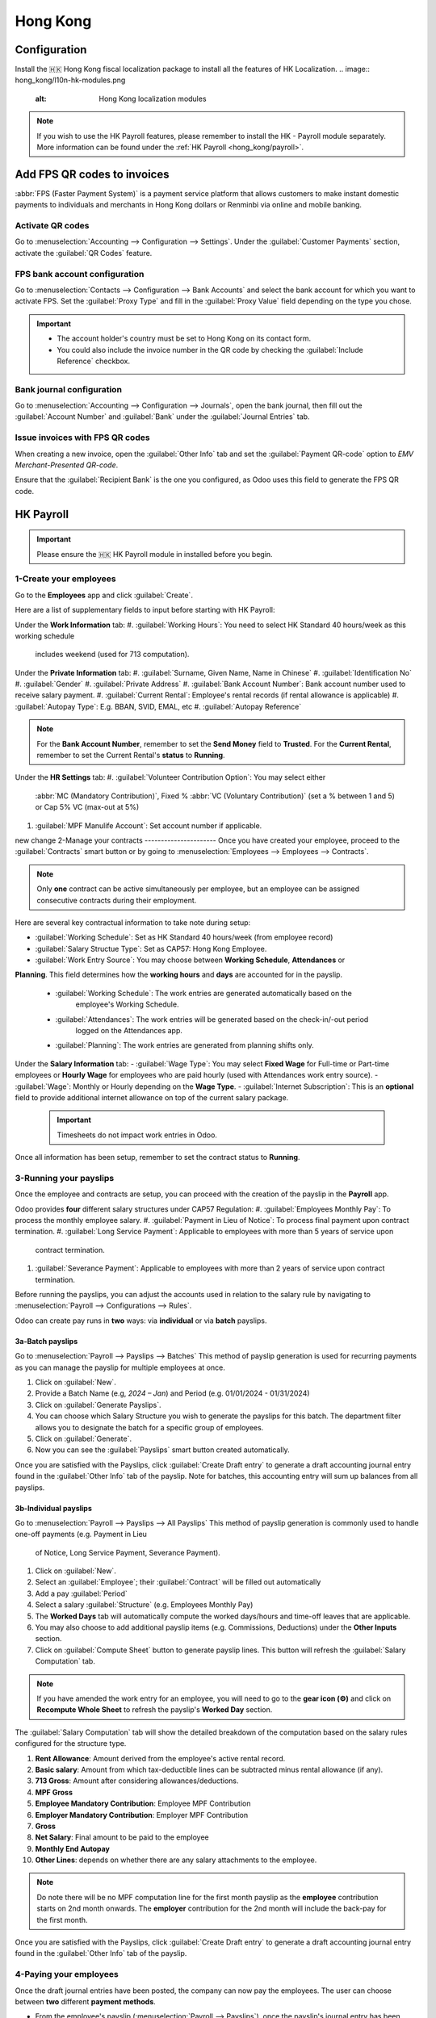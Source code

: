 =========
Hong Kong
=========

Configuration
=============
Install the 🇭🇰 Hong Kong fiscal localization package to install all the features of HK Localization. 
.. image:: hong_kong/l10n-hk-modules.png
   :alt: Hong Kong localization modules

.. note::
   If you wish to use the HK Payroll features, please remember to install the HK - Payroll 
   module separately. More information can be found under the :ref:`HK Payroll <hong_kong/payroll>`.

Add FPS QR codes to invoices
============================

:abbr:`FPS (Faster Payment System)` is a payment service platform that allows customers to make
instant domestic payments to individuals and merchants in Hong Kong dollars or Renminbi via online
and mobile banking.

Activate QR codes
-----------------

Go to :menuselection:`Accounting --> Configuration --> Settings`. Under the :guilabel:`Customer
Payments` section, activate the :guilabel:`QR Codes` feature.

FPS bank account configuration
------------------------------

Go to :menuselection:`Contacts --> Configuration --> Bank Accounts` and select the bank account for
which you want to activate FPS. Set the :guilabel:`Proxy Type` and fill in the :guilabel:`Proxy
Value` field depending on the type you chose.

.. important::
   - The account holder's country must be set to Hong Kong on its contact form.
   - You could also include the invoice number in the QR code by checking the :guilabel:`Include
     Reference` checkbox.

.. image:: hong_kong/hk-fps-bank-setting.png
   :alt: FPS bank account configuration

.. seealso::
   :doc:`../accounting/bank`

Bank journal configuration
--------------------------

Go to :menuselection:`Accounting --> Configuration --> Journals`, open the bank journal, then fill
out the :guilabel:`Account Number` and :guilabel:`Bank` under the :guilabel:`Journal Entries` tab.

.. image:: hong_kong/hk-bank-account-journal-setting.png
   :alt: Bank Account's journal configuration

Issue invoices with FPS QR codes
--------------------------------

When creating a new invoice, open the :guilabel:`Other Info` tab and set the :guilabel:`Payment
QR-code` option to *EMV Merchant-Presented QR-code*.

.. image:: hong_kong/hk-qr-code-invoice-setting.png
   :alt: Select EMV Merchant-Presented QR-code option

Ensure that the :guilabel:`Recipient Bank` is the one you configured, as Odoo uses this field to
generate the FPS QR code.

.. _hong_kong/payroll:

HK Payroll
==========
.. important::
   Please ensure the 🇭🇰 HK Payroll module in installed before you begin. 

.. image:: hong_kong/hk-payroll-module.png
   :alt: HK Payroll module

.. seealso::
   - `HK 713 Ordinance <https://www.labour.gov.hk/eng/public/wcp/ConciseGuide/Appendix1.pdf>`_
   - `HK 418 Ordinance <https://www.workstem.com/hk/en/blog/418-regulations/>`_

1-Create your employees
-----------------------

Go to the **Employees** app and click :guilabel:`Create`.

Here are a list of supplementary fields to input before starting with HK Payroll:

Under the **Work Information** tab:
#. :guilabel:`Working Hours`: You need to select HK Standard 40 hours/week as this working schedule
   includes weekend (used for 713 computation). 

Under the **Private Information** tab:
#. :guilabel:`Surname, Given Name, Name in Chinese`
#. :guilabel:`Identification No`
#. :guilabel:`Gender`
#. :guilabel:`Private Address`
#. :guilabel:`Bank Account Number`: Bank account number used to receive salary payment.
#. :guilabel:`Current Rental`: Employee's rental records (if rental allowance is applicable)
#. :guilabel:`Autopay Type`: E.g. BBAN, SVID, EMAL, etc
#. :guilabel:`Autopay Reference`

.. note::
   For the **Bank Account Number**, remember to set the **Send Money** field to **Trusted**.
   For the **Current Rental**, remember to set the Current Rental's **status** to **Running**.

Under the **HR Settings** tab:
#. :guilabel:`Volunteer Contribution Option`: You may select either 
   :abbr:`MC (Mandatory Contribution)`, Fixed % :abbr:`VC (Voluntary Contribution)` (set a % 
   between 1 and 5) or Cap 5% VC (max-out at 5%)
#. :guilabel:`MPF Manulife Account`: Set account number if applicable. 

new change
2-Manage your contracts
----------------------
Once you have created your employee, proceed to the :guilabel:`Contracts` smart button or by going 
to :menuselection:`Employees --> Employees --> Contracts`.

.. note::
   Only **one** contract can be active simultaneously per employee, but an employee can be assigned
   consecutive contracts during their employment.

Here are several key contractual information to take note during setup:

- :guilabel:`Working Schedule`: Set as HK Standard 40 hours/week (from employee record)
- :guilabel:`Salary Structue Type`: Set as CAP57: Hong Kong Employee. 
- :guilabel:`Work Entry Source`: You may choose between **Working Schedule**, **Attendances** or 
**Planning**. This field determines how the **working hours** and **days** are accounted for in 
the payslip.
   - :guilabel:`Working Schedule`: The work entries are generated automatically based on the 
      employee's Working Schedule.
   - :guilabel:`Attendances`: The work entries will be generated based on the check-in/-out period 
      logged on the Attendances app. 
   - :guilabel:`Planning`: The work entries are generated from planning shifts only.

Under the **Salary Information** tab: 
- :guilabel:`Wage Type`: You may select **Fixed Wage** for Full-time or Part-time employees or 
**Hourly Wage** for employees who are paid hourly (used with Attendances work entry source). 
- :guilabel:`Wage`: Monthly or Hourly depending on the **Wage Type**. 
- :guilabel:`Internet Subscription`: This is an **optional** field to provide additional internet 
allowance on top of the current salary package.

  .. important::
     Timesheets do not impact work entries in Odoo.

Once all information has been setup, remember to set the contract status to **Running**.     

.. image:: hong_kong/hk-contract.png
   :alt: Hong Kong employment contract

3-Running your payslips
-----------------------
Once the employee and contracts are setup, you can proceed with the creation of the payslip in the 
**Payroll** app. 

Odoo provides **four** different salary structures under CAP57 Regulation:
#. :guilabel:`Employees Monthly Pay`: To process the monthly employee salary.
#. :guilabel:`Payment in Lieu of Notice`: To process final payment upon contract termination.
#. :guilabel:`Long Service Payment`: Applicable to employees with more than 5 years of service upon 
   contract termination.
#. :guilabel:`Severance Payment`: Applicable to employees with more than 2 years of service upon 
   contract termination.

Before running the payslips, you can adjust the accounts used in relation to the salary rule by
navigating to :menuselection:`Payroll --> Configurations --> Rules`. 

.. image:: hong_kong/hk-salary-rules.png
   :alt: Hong Kong Salary Rules

Odoo can create pay runs in **two** ways: via **individual** or via **batch** payslips.

3a-Batch payslips
~~~~~~~~~~~~~~~~~
Go to :menuselection:`Payroll --> Payslips --> Batches`
This method of payslip generation is used for recurring payments as you can manage the payslip for 
multiple employees at once. 

#. Click on :guilabel:`New`.
#. Provide a Batch Name (e.g, `2024 – Jan`) and Period (e.g. 01/01/2024 - 01/31/2024)
#. Click on :guilabel:`Generate Payslips`.
#. You can choose which Salary Structure you wish to generate the payslips for this batch. The 
   department filter allows you to designate the batch for a specific group of employees.
#. Click on :guilabel:`Generate`.
#. Now you can see the :guilabel:`Payslips` smart button created automatically.

.. image:: hong_kong/hk-batch-payslips.png
   :alt: Hong Kong Batch Payslips

Once you are satisfied with the Payslips, click :guilabel:`Create Draft entry` to generate a draft 
accounting journal entry found in the :guilabel:`Other Info` tab of the payslip. 
Note for batches, this accounting entry will sum up balances from all payslips.

3b-Individual payslips
~~~~~~~~~~~~~~~~~~~~~~
Go to :menuselection:`Payroll --> Payslips --> All Payslips`
This method of payslip generation is commonly used to handle one-off payments (e.g. Payment in Lieu
 of Notice, Long Service Payment, Severance Payment).

#. Click on :guilabel:`New`.
#. Select an :guilabel:`Employee`; their :guilabel:`Contract` will be filled out automatically
#. Add a pay :guilabel:`Period`
#. Select a salary :guilabel:`Structure` (e.g. Employees Monthly Pay)
#. The **Worked Days** tab will automatically compute the worked days/hours and time-off leaves
   that are applicable.
#. You may also choose to add additional payslip items (e.g. Commissions, Deductions) under the 
   **Other Inputs** section.
#. Click on :guilabel:`Compute Sheet` button to generate payslip lines. This button will refresh the 
   :guilabel:`Salary Computation` tab. 

.. image:: hong_kong/hk-individual-payslip.png
   :alt: Hong Kong Individual Payslip

.. note::
   If you have amended the work entry for an employee, you will need to go to the **gear icon (⚙)**
   and click on **Recompute Whole Sheet** to refresh the payslip's **Worked Day** section. 

The :guilabel:`Salary Computation` tab will show the detailed breakdown of the computation based on 
the salary rules configured for the structure type. 

.. image:: hong_kong/hk-salary-computation.png
   :alt: Hong Kong Salary computation

#. **Rent Allowance**: Amount derived from the employee's active rental record.
#. **Basic salary**: Amount from which tax-deductible lines can be subtracted minus rental 
   allowance (if any).
#. **713 Gross**: Amount after considering allowances/deductions.
#. **MPF Gross**
#. **Employee Mandatory Contribution**: Employee MPF Contribution
#. **Employer Mandatory Contribution**: Employer MPF Contribution
#. **Gross**
#. **Net Salary**: Final amount to be paid to the employee
#. **Monthly End Autopay**
#. **Other Lines**: depends on whether there are any salary attachments to the employee. 

.. note::
   Do note there will be no MPF computation line for the first month payslip as the **employee** 
   contribution starts on 2nd month onwards.
   The **employer** contribution for the 2nd month will include the back-pay for the first month. 

Once you are satisfied with the Payslips, click :guilabel:`Create Draft entry` to generate a draft 
accounting journal entry found in the :guilabel:`Other Info` tab of the payslip. 

4-Paying your employees
-----------------------
Once the draft journal entries have been posted, the company can now pay the employees.
The user can choose between **two** different **payment methods**. 

- From the employee's payslip (:menuselection:`Payroll --> Payslips`), once the payslip's journal
  entry has been posted, click :guilabel:`Register Payment`. The process is the same as
  :doc:`paying vendor bills <../accounting/payments>`: select the desired bank journal and payment
  method, then later reconcile the payment with the corresponding bank statement.

- For batch payments, you can click on **Create HSBC Autopay Report** and fill in the relevant 
requirements for HSBC autopay and confirm. This will create an **.apc** file format which you can
upload to HSCB portal. 

.. image:: hong_kong/hk-generate-autopay.png
   :alt: Hong Kong HSBC Autopay Wizard

5-By Attendances
~~~~~~~~~~~~~~~~
In this section, we will show you how to handle employees who are based on hourly-wage contract.

.. note::
   Make sure the employee contract is using **Attendance** as the Work Entry Source and the Wage 
   Type is set to **Hourly Wage**. 

#. Go to **Attendance** app.
#. The employee can check-in/out via the kiosk mode. 
#. In the **Payroll** app, you can review the attendace work entries generated from 
   :menuselection:`Payroll --> Work Entries`. 
#. Next, you can generate the payslip as per earlier steps and process payment as per usual.

.. image:: hong_kong/hk-attendance-work-entry.png
   :alt: Hong Kong Attendance Work Entry

.. image:: hong_kong/hk-attendance-payslip.png
   :alt: Hong Kong Attendance Payslip

6- Taking Time-Off
~~~~~~~~~~~~~~~~~~
The work entry types and time-off types are fully integrated between the **Time-off** and 
**Payroll** app. There are several time-off types and work entry types specific to HK which are 
installed automatically along with the **HK-Payroll** module. 

There are two checkboxes to take note when setting up the work entry type:
- :guilabel:`Use 713`: This leave type to be included as part of 713 computation.
- :guilabel:`Non-full pay`: 80% of the :abbr:`ADW (Average Daily Wage)`. 

.. image:: hong_kong/hk-work-entry-type.png
   :alt: Hong Kong Work Entry Type

7-Understanding 713
~~~~~~~~~~~~~~~~~~~
Our HK Payroll module is compliant with 713 Ordinance which relates to the 
:abbr:`ADW (Average Daily Wage)` computation to ensure fair compensation for employees. 

The ADW computation is as follows:
.. image:: hong_kong/hk-adw.png
   :alt: Hong Kong ADW Formula

.. note::
   For 418 compliance, there is no automatation to allocate the :abbr:`SH (Statutory Holiday)` 
   entitlement to the employees. As soon as your employees meets the 418 requirements, you may 
   manually allocate the leaves via the **Time-Off** app. 

You may generate the following payslips (make sure payslip status is **Done**) and test them out:
+----------------+------+-----------+------------+-----------+---------------+---------------+
|     Period     | Days |    Wage   | Commission |   Total   |      ADW      |  Leave Value  |
+----------------+------+-----------+------------+-----------+---------------+---------------+
|       Jan      |  31  |   $20200  |     $0     |   $20200  |    $651.61    |       -       |
|                |      |           |            |           |   (20200/31)  |               |
+----------------+------+-----------+------------+-----------+---------------+---------------+
|       Feb      |  28  |   $20200  |    $5000   |   $25200  |    $769.49    |       -       |
|                |      |           |            |           |   (45400/59)  |               |
+----------------+------+-----------+------------+-----------+---------------+---------------+
|       Mar      |  31  | $20324.33 |     $0     | $20324.33 |    $730.27    |    $769.49    |
|   (1 day AL)   |      |           |            |           | (65724.33/90) |               |
+----------------+------+-----------+------------+-----------+---------------+---------------+
|       Apr      |  30  | $20117.56 |     $0     |     -     |       -       |    $584.22    |
| (1 day 80% SL) |      |           |            |           |               | ($730.27*0.8) |
+----------------+------+-----------+------------+-----------+---------------+---------------+

Here is a breakdown on each month's payslip:
- :guilabel:`Jan`: Generate a payslip with a monthly wage of $20200. The **ADW** is always computed 
   on a cumulative basis of the trailing 12-months. 
- :guilabel:`Feb`: Generate a similar payslip but add an **Other Input Type** for the Commission.
- :guilabel:`Mar`: We will apply for 1-day full-paid leave in March.
.. image:: hong_kong/hk-march-713.png
   :alt: Hong Kong March 713

- :guilabel:`Apr`: We will apply for a 1-day non-full pay leave in April. 
.. image:: hong_kong/hk-apr-713.png
   :alt: Hong Kong April 713

.. note::
   The value of ADW is computed in the backend and will not be visible to the user. 

8-Generate your reports
-----------------------
Before generating the below reports, remember to setup the following in 
:menuselection:`Settings --> Payroll --> Accounting/HK Localization`. 

.. image:: hong_kong/hk-report-setup.png
   :alt: Hong Kong Payroll Settings

8a-IRD Report
~~~~~~~~~~~~~
There are a total of **four** IRD reports available:
- :guilabel:`IR56B`: Employer's Return of Remuneration and Pensions
- :guilabel:`IR56E`: Notification of Commencement of Employment
- :guilabel:`IR56F`: Notification of Ceasation of Employment (remaining in HK)
- :guilabel:`IR56G`: Notification of Ceasation of Employment (departing from HK permanently)

Go to :menuselection:`Payroll --> Reporting --> IR56B/E/F/G`
#. Click on :guilabel:`New`.
#. Fill in the relevant information for the IRD report.
#. Click on :guilabel:`Populate` and the :guilabel:`Eligible Employees` smart button will show up.
#. The **Employee Declaration** status will be in draft and will be changed to **Generated PDF** 
   once the schedule runs. 
#. Once the PDF is generated, you can download the IRD form. 

.. image:: hong_kong/hk-ir56b.png
   :alt: Hong Kong IR56B report

.. note::
   You can manually trigger the scheduled action called **Payroll: Generate pdfs**.
   It is set by default to run the PDF generation monthly. 

8b-Manulife MPF Sheet
~~~~~~~~~~~~~~~~~~~~~

Go to :menuselection:`Payroll --> Reporting --> Manulife MPF Sheet`
#. Click on :guilabel:`New`.
#. Select the relevant Year, Month and Sequence No. 
#. Click on :guilabel:`Create XLSX`.
#. The Manulife MPF XLSX file will be generated and available for download. 

.. image:: hong_kong/hk-manulife-sheet.png
   :alt: Hong Kong Manulife Sheet

.. note::
   We will not be developing any further reports for other MPF trustee as there will soon be an 
   e-MPF platform setup by the local government. 

.. seealso::
   - `eMPF <https://www.mpfa.org.hk/en/empf/overview>`_